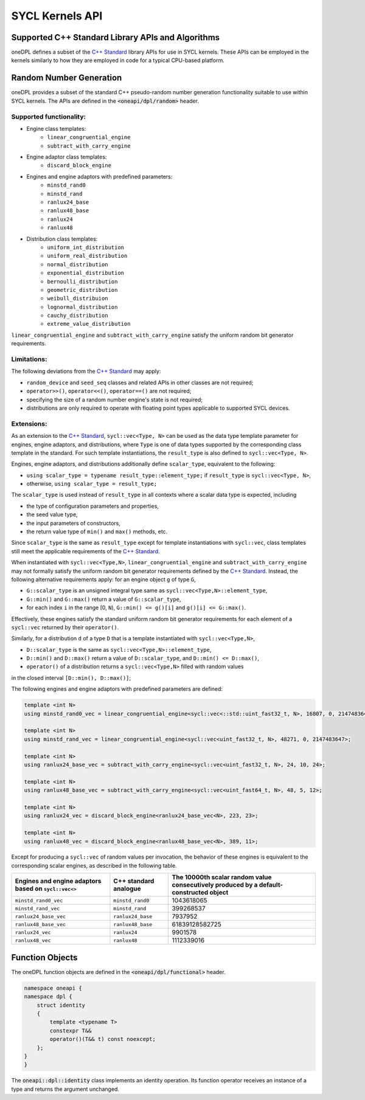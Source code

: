 .. SPDX-FileCopyrightText: 2019-2022 Intel Corporation
..
.. SPDX-License-Identifier: CC-BY-4.0

SYCL Kernels API
================

Supported C++ Standard Library APIs and Algorithms
++++++++++++++++++++++++++++++++++++++++++++++++++

oneDPL defines a subset of the `C++ Standard`_ library APIs for use in SYCL kernels. These APIs
can be employed in the kernels similarly to how they are employed in code for a typical
CPU-based platform.

.. _`C++ Standard`: https://isocpp.org/std/the-standard


Random Number Generation
++++++++++++++++++++++++

oneDPL provides a subset of the standard C++ pseudo-random number generation functionality
suitable to use within SYCL kernels. The APIs are defined in the :code:`<oneapi/dpl/random>` header.

Supported functionality:
------------------------

- Engine class templates:
   - ``linear_congruential_engine``
   - ``subtract_with_carry_engine``
- Engine adaptor class templates:
   - ``discard_block_engine``
- Engines and engine adaptors with predefined parameters:
   - ``minstd_rand0``
   - ``minstd_rand``
   - ``ranlux24_base``
   - ``ranlux48_base``
   - ``ranlux24``
   - ``ranlux48``
- Distribution class templates:
   - ``uniform_int_distribution``
   - ``uniform_real_distribution``
   - ``normal_distribution``
   - ``exponential_distribution``
   - ``bernoulli_distribution``
   - ``geometric_distribution``
   - ``weibull_distribuion``
   - ``lognormal_distribution``
   - ``cauchy_distribution``
   - ``extreme_value_distribution``

``linear_congruential_engine`` and ``subtract_with_carry_engine`` satisfy the uniform random bit generator requirements.

Limitations:
------------

The following deviations from the `C++ Standard`_ may apply:

- ``random_device`` and ``seed_seq`` classes and related APIs in other classes are not required;
- ``operator>>()``, ``operator<<()``, ``operator==()`` are not required;
- specifying the size of a random number engine's state is not required;
- distributions are only required to operate with floating point types applicable to supported SYCL devices.

Extensions:
-----------

As an extension to the `C++ Standard`_, ``sycl::vec<Type, N>`` can be used as the data type template parameter for
engines, engine adaptors, and distributions, where ``Type`` is one of data types supported by the corresponding
class template in the standard. For such template instantiations, the ``result_type`` is also defined to
``sycl::vec<Type, N>``.

Engines, engine adaptors, and distributions additionally define ``scalar_type``, equivalent to the following:

- ``using scalar_type = typename result_type::element_type;`` if ``result_type`` is ``sycl::vec<Type, N>``,
- otherwise, ``using scalar_type = result_type;``

The ``scalar_type`` is used instead of ``result_type`` in all contexts where a scalar data type is expected, including

- the type of configuration parameters and properties,
- the seed value type,
- the input parameters of constructors,
- the return value type of ``min()`` and ``max()`` methods, etc.

Since ``scalar_type`` is the same as ``result_type`` except for template instantiations with ``sycl::vec``,
class templates still meet the applicable requirements of the `C++ Standard`_.

When instantiated with ``sycl::vec<Type,N>``, ``linear_congruential_engine`` and ``subtract_with_carry_engine`` may not
formally satisfy the uniform random bit generator requirements defined by the `C++ Standard`_. Instead, the following
alternative requirements apply: for an engine object ``g`` of type ``G``,

- ``G::scalar_type`` is an unsigned integral type same as ``sycl::vec<Type,N>::element_type``,
- ``G::min()`` and ``G::max()`` return a value of ``G::scalar_type``,
- for each index ``i`` in the range [0, ``N``), ``G::min() <= g()[i]`` and ``g()[i] <= G::max()``.

Effectively, these engines satisfy the standard uniform random bit generator requirements for each element
of a ``sycl::vec`` returned by their ``operator()``.

Similarly, for a distribution ``d`` of a type ``D`` that is a template instantiated with ``sycl::vec<Type,N>``,

- ``D::scalar_type`` is the same as ``sycl::vec<Type,N>::element_type``,
- ``D::min()`` and ``D::max()`` return a value of ``D::scalar_type``, and ``D::min() <= D::max()``,
- ``operator()`` of a distribution returns a ``sycl::vec<Type,N>`` filled with random values
in the closed interval ``[D::min(), D::max()]``;

The following engines and engine adaptors with predefined parameters are defined:

.. code:: cpp

    template <int N>
    using minstd_rand0_vec = linear_congruential_engine<sycl::vec<::std::uint_fast32_t, N>, 16807, 0, 2147483647>;

    template <int N>
    using minstd_rand_vec = linear_congruential_engine<sycl::vec<uint_fast32_t, N>, 48271, 0, 2147483647>;

    template <int N>
    using ranlux24_base_vec = subtract_with_carry_engine<sycl::vec<uint_fast32_t, N>, 24, 10, 24>;

    template <int N>
    using ranlux48_base_vec = subtract_with_carry_engine<sycl::vec<uint_fast64_t, N>, 48, 5, 12>;

    template <int N>
    using ranlux24_vec = discard_block_engine<ranlux24_base_vec<N>, 223, 23>;

    template <int N>
    using ranlux48_vec = discard_block_engine<ranlux48_base_vec<N>, 389, 11>;

Except for producing a ``sycl::vec`` of random values per invocation, the behavior of these engines is equivalent to
the corresponding scalar engines, as described in the following table.

.. container:: tablenoborder

      .. list-table::
         :header-rows: 1

         * -     Engines and engine adaptors based on ``sycl::vec<>``
           -     C++ standard analogue
           -     The 10000th scalar random value consecutively produced by a default-constructed object
         * -     ``minstd_rand0_vec``
           -     ``minstd_rand0``
           -     1043618065
         * -     ``minstd_rand_vec``
           -     ``minstd_rand``
           -     399268537
         * -     ``ranlux24_base_vec``
           -     ``ranlux24_base``
           -     7937952
         * -     ``ranlux48_base_vec``
           -     ``ranlux48_base``
           -     61839128582725
         * -     ``ranlux24_vec``
           -     ``ranlux24``
           -     9901578
         * -     ``ranlux48_vec``
           -     ``ranlux48``
           -     1112339016


Function Objects
++++++++++++++++

The oneDPL function objects are defined in the :code:`<oneapi/dpl/functional>` header.

.. code:: cpp

    namespace oneapi {
    namespace dpl {
        struct identity
        {
            template <typename T>
            constexpr T&&
            operator()(T&& t) const noexcept;
        };
    }
    }

The :code:`oneapi::dpl::identity` class implements an identity operation. Its function operator
receives an instance of a type and returns the argument unchanged.
